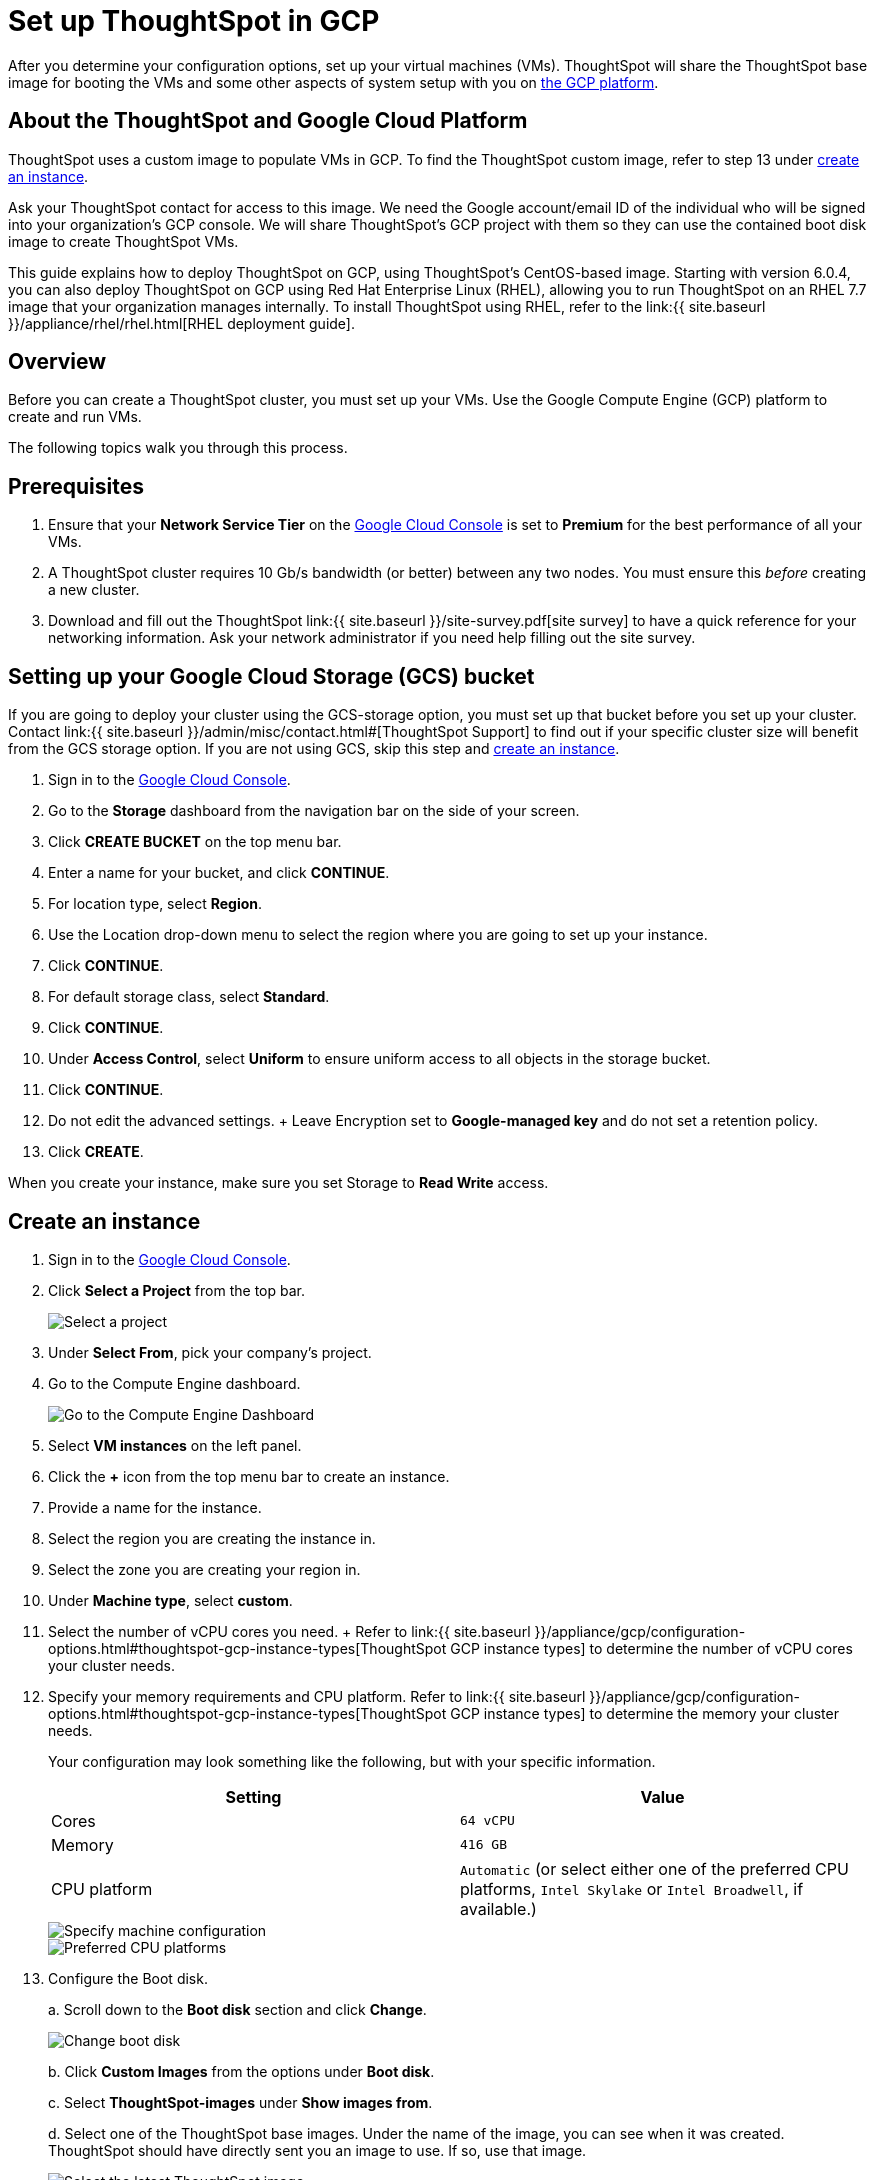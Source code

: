 = Set up ThoughtSpot in GCP
:last_updated: 4/3/2020
:permalink: /:collection/:path.html
:sidebar: mydoc_sidebar
:summary: Set up your GCP virtual machines.

After you determine your configuration options, set up your virtual machines (VMs).
ThoughtSpot will share the ThoughtSpot base image for booting the VMs and some other aspects of system setup with you on https://console.cloud.google.com[the GCP platform].

== About the ThoughtSpot and Google Cloud Platform

ThoughtSpot uses a custom image to populate VMs in GCP.
To find the ThoughtSpot custom image, refer to step 13 under <<create-an-instance,create an instance>>.

Ask your ThoughtSpot contact for access to this image.
We need the Google account/email ID of the individual who will be signed into your organization's GCP console.
We will share ThoughtSpot's GCP project with them so they can use the contained boot disk image to create ThoughtSpot VMs.

This guide explains how to deploy ThoughtSpot on GCP, using ThoughtSpot's CentOS-based image.
Starting with version 6.0.4, you can also deploy ThoughtSpot on GCP using Red Hat Enterprise Linux (RHEL), allowing you to run ThoughtSpot on an RHEL 7.7 image that your organization manages internally.
To install ThoughtSpot using RHEL, refer to the link:{{ site.baseurl }}/appliance/rhel/rhel.html[RHEL deployment guide].

== Overview

Before you can create a ThoughtSpot cluster, you must set up your VMs.
Use the Google Compute Engine (GCP) platform to create and run VMs.

The following topics walk you through this process.

== Prerequisites

. Ensure that your *Network Service Tier* on the https://console.cloud.google.com/[Google Cloud Console] is set to *Premium* for the best performance of all your VMs.
. A ThoughtSpot cluster requires 10 Gb/s bandwidth (or better) between any two nodes.
You must ensure this _before_ creating a new cluster.
. Download and fill out the ThoughtSpot link:{{ site.baseurl }}/site-survey.pdf[site survey] to have a quick reference for your networking information.
Ask your network administrator if you need help filling out the site survey.

== Setting up your Google Cloud Storage (GCS) bucket

If you are going to deploy your cluster using the GCS-storage option, you must set up that bucket before you set up your cluster.
Contact link:{{ site.baseurl }}/admin/misc/contact.html#[ThoughtSpot Support] to find out if your specific cluster size will benefit from the GCS storage option.
If you are not using GCS, skip this step and <<create-an-instance,create an instance>>.

. Sign in to the https://console.cloud.google.com/[Google Cloud Console].
. Go to the *Storage* dashboard from the navigation bar on the side of your screen.
. Click *CREATE BUCKET* on the top menu bar.
. Enter a name for your bucket, and click *CONTINUE*.
. For location type, select *Region*.
. Use the Location drop-down menu to select the region where you are going to set up your instance.
. Click *CONTINUE*.
. For default storage class, select *Standard*.
. Click *CONTINUE*.
. Under *Access Control*, select *Uniform* to ensure uniform access to all objects in the storage bucket.
. Click *CONTINUE*.
. Do not edit the advanced settings.
+ Leave Encryption set to *Google-managed key* and do not set a retention policy.
. Click *CREATE*.

When you create your instance, make sure you set Storage to *Read Write* access.

== Create an instance

. Sign in to the https://console.cloud.google.com/[Google Cloud Console].
. Click *Select a Project* from the top bar.
+
image::{{ site.baseurl }}/images/gcp-selectproj.png[Select a project]

. Under *Select From*, pick your company's project.
. Go to the Compute Engine dashboard.
+
image::{{ site.baseurl }}/images/gcp-computeenginedash.png[Go to the Compute Engine Dashboard]

. Select *VM instances* on the left panel.
. Click the *+* icon from the top menu bar to create an instance.
. Provide a name for the instance.
. Select the region you are creating the instance in.
. Select the zone you are creating your region in.
. Under *Machine type*, select *custom*.
. Select the number of vCPU cores you need.
+ Refer to link:{{ site.baseurl }}/appliance/gcp/configuration-options.html#thoughtspot-gcp-instance-types[ThoughtSpot GCP instance types] to determine the number of vCPU cores your cluster needs.
. Specify your memory requirements and CPU platform.
Refer to link:{{ site.baseurl }}/appliance/gcp/configuration-options.html#thoughtspot-gcp-instance-types[ThoughtSpot GCP instance types] to determine the memory your cluster needs.
+
Your configuration may look something like the following, but with your specific information.
+
|===
| Setting | Value

| Cores
| `64 vCPU`

| Memory
| `416 GB`

| CPU platform
| `Automatic` (or select either one of the preferred CPU platforms, `Intel Skylake` or `Intel Broadwell`, if available.)
|===
+
image::{{ site.baseurl }}/images/gcp-machineconfig.png[Specify machine configuration]
+
image::{{ site.baseurl }}/images/gcp-3-preferred-CPUs.png[Preferred CPU platforms]

. Configure the Boot disk.
+
a.
Scroll down to the *Boot disk* section and click *Change*.
+
image::{{ site.baseurl }}/images/gcp-4-change-boot-disk.png[Change boot disk]
+
b.
Click *Custom Images* from the options under *Boot disk*.
+
c.
Select *ThoughtSpot-images* under *Show images from*.
+
d.
Select one of the ThoughtSpot base images.
Under the name of the image, you can see when it was created.
ThoughtSpot should have directly sent you an image to use.
If so, use that image.
+
image::{{ site.baseurl }}/images/gcp-selecttsimage.png[Select the latest ThoughtSpot image]
+
Refer to the chart below to find the image you should use, depending on your release number.
+
|===
| Release Number | Image Name

| 6.0
| thoughtspot-image-20191029-9ff82de0a41-prod

| 6.0.1
| thoughtspot-image-20191029-9ff82de0a41-prod

| 6.0.2
| thoughtspot-image-20191029-9ff82de0a41-prod

| 6.0.3
| thoughtspot-image-20200307-812f10fafca-prod

| 6.0.4
| thoughtspot-image-20200307-812f10fafca-prod
|===
+
{% include note.html content="ThoughtSpot updates these base images with patches and enhancements.
If more than one image is available, select the latest one by looking at the dates of creation.
Each image will work, but we recommend using the latest image because it typically contains the latest security and maintenance patches.
Contact ThoughtSpot Support if you are unsure which image to use." %}
+
e.
Configure the boot disk as follows:
+
|===
| Setting | Value

| Image
| `ThoughtSpot`

| Boot disk type
| `Standard persistent disk`

| Size (GB)
| `250`
|===
+
f.
Click *Select* to save the boot disk configuration.

. Back on the main configuration page, click to expand the advanced configuration options (*Management, security, disks, networking, sole tenancy*).
+
image::{{ site.baseurl }}/images/gcp-6-save-boot-disk-expand-mgmt.png[Advanced configuration options]

. Attach two 1 TB SSD drives for data storage.
Refer to link:{{ site.baseurl }}/appliance/gcp/configuration-options.html#vms-with-persistent-disk-only-storage[SSD-only persistent storage].
If you are using GCS, attach only 1 SSD drive, with 500 GB instead of 1 TB.
Refer to link:{{ site.baseurl }}/appliance/gcp/configuration-options.html#vms-with-persistent-disk-and-google-cloud-storage[GCS and SSD persistent storage].
+
a.
Click the *Disks* tab, and click *Add new disk*.
+
image::{{ site.baseurl }}/images/gcp-7-advanced-disk-config.png[Add new disk]
+
You can select or unselect the *Deletion rule*, depending on your preferences.
+
b.
Configure the following settings for each disk.
Refer to link:{{ site.baseurl }}/appliance/gcp/configuration-options.html#vms-with-persistent-disk-and-google-cloud-storage[ThoughtSpot GCP instance types] to determine the size in GB when you have GCS.
Ensure the disks have read/write access.
+
|===
| Setting | Value

| Type
| `SSD persistent disk`

| Source type
| `Blank disk`

| Size (GB)
| `1024`
|===
+
Under *Deletion rule*, select either *keep disk* or *delete disk*, depending on your preference.
+
image::{{ site.baseurl }}/images/gcp-8-advanced-blank-disk-config.png[Configure your disk]

. (For use with GCS only) In the Identity and API access section, make sure Service account is set to *Compute Engine default service account*.
Under Access scopes, select *Set access for each API*.
. (For use with GCS only) After you click *Set access for each API*, scroll down to the *Storage* dropdown menu in the Identity and API access section.
Set it to one of the following options:
 ** To use Google Cloud Storage (GCS) as persistent storage for your instance, select *Read Write*.
 ** To only use GCS to load data into ThoughtSpot, select *Read Only*.
. Under *Networking*, customize the network settings as needed.
Use your default VPC settings, if you know them.
Ask your network administrator if you do not know your default VPC settings.
+
Update the network interface with your specific information or create a new one.
+
image::{{ site.baseurl }}/images/gcp-setnetworkinterface.png[Set your network interface]
+
[cols=2*]
|===
| *1*
| Add an existing VPC network, or create a new one by clicking *VPC network* from the main menu.
Ensure that this network has a *firewall rule* attached, with the minimum ports required for ThoughtSpot operation open.
Refer to the <<port-requirements,minimum port requirements>>.
See Google's https://cloud.google.com/vpc/docs/using-firewalls[using firewalls] and https://cloud.google.com/vpc/docs/using-vpc[using VPCs] documentation for assistance creating a firewall rule and a VPC network.

| *2*
| Set the external IP as either ephemeral or static, depending on your preference.

| *3*
| Ensure that *network service tier* is set to *premium*.
|===

. Repeat these steps to create the necessary number of VMs for your cluster.

[#port-requirements]
=== Minimum required ports

Open the following ports between the User/ETL server and ThoughtSpot nodes.
This ensures that the ThoughtSpot processes do not get blocked.
Refer to link:{{ site.baseurl }}/admin/setup/firewall-ports.html#required-ports-for-cluster-communication[network policies] for more information on what ports to open for intracluster operation, so that your clusters can communicate.

The minimum ports needed are:

|===
| Port | Protocol | Service

| 22
| SSH
| Secure Shell access

| 443
| HTTPS
| Secure Web access

| 12345
| TCP
| ODBC and JDBC drivers access
|===

== Prepare the VMs

Before you can install your ThoughtSpot cluster, an administrator must log in to each VM through SSH as user "admin", and complete the following preparation steps:

. Open a terminal application on your machine and ssh into one of your VMs.
+
----
 ssh admin@<VM-IP>
----

. Run `sudo /usr/local/scaligent/bin/prepare_disks.sh`.
+
----
 $ sudo /usr/local/scaligent/bin/prepare_disks.sh
----

. Configure the VM based on the site-survey.
. Repeat this process for each of your VMs.

== Install cluster

To install your ThoughtSpot cluster, complete the installation process outlined in link:{{ site.baseurl }}/appliance/gcp/installing-gcp.html[Installing ThoughtSpot in GCP].

== Related information

https://cloud.google.com/compute/docs/disks/gcs-buckets[Connecting to Google Cloud Storage buckets] + link:{{ site.baseurl }}/admin/loading/use-data-importer.html#loading-data-from-a-gcp-gcs-bucket[Loading data from a GCP GCS bucket]
